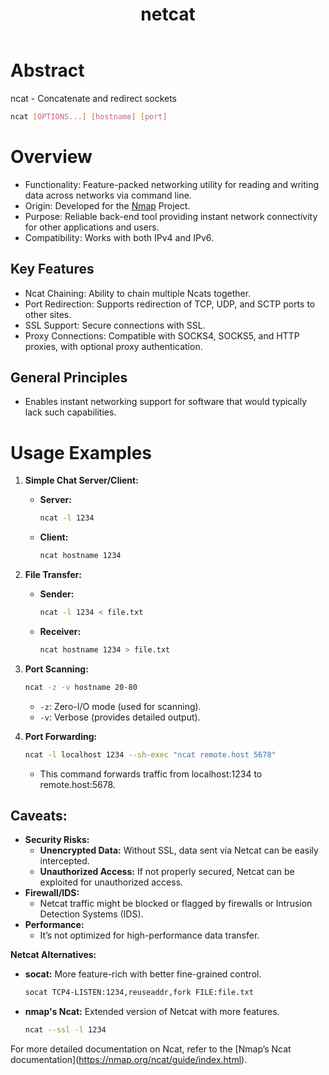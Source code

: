 :PROPERTIES:
:ID:       b39bb8e1-091a-4c5a-a6ce-99e650e1c65d
:END:
#+title: netcat
#+filetags: :cs:network:

* Abstract
ncat - Concatenate and redirect sockets

#+begin_src bash
ncat [OPTIONS...] [hostname] [port]
#+end_src

* Overview
  - Functionality: Feature-packed networking utility for reading and writing data across networks via command line.
  - Origin: Developed for the [[id:76f8161c-8501-46fb-b8e3-d623144d1d94][Nmap]] Project.
  - Purpose: Reliable back-end tool providing instant network connectivity for other applications and users.
  - Compatibility: Works with both IPv4 and IPv6.

** Key Features
  - Ncat Chaining: Ability to chain multiple Ncats together.
  - Port Redirection: Supports redirection of TCP, UDP, and SCTP ports to other sites.
  - SSL Support: Secure connections with SSL.
  - Proxy Connections: Compatible with SOCKS4, SOCKS5, and HTTP proxies, with optional proxy authentication.

** General Principles
  - Enables instant networking support for software that would typically lack such capabilities.

* Usage Examples

1. *Simple Chat Server/Client:*
   - *Server:*
     #+begin_src bash
     ncat -l 1234
     #+end_src
   - *Client:*
     #+begin_src bash
     ncat hostname 1234
     #+end_src

2. *File Transfer:*
   - *Sender:*
     #+begin_src bash
     ncat -l 1234 < file.txt
     #+end_src
   - *Receiver:*
     #+begin_src bash
     ncat hostname 1234 > file.txt
     #+end_src

3. *Port Scanning:*
   #+begin_src bash
   ncat -z -v hostname 20-80
   #+end_src
   - =-z=: Zero-I/O mode (used for scanning).
   - =-v=: Verbose (provides detailed output).

4. *Port Forwarding:*
   #+begin_src bash
   ncat -l localhost 1234 --sh-exec "ncat remote.host 5678"
   #+end_src
   - This command forwards traffic from localhost:1234 to remote.host:5678.

** *Caveats:*

- *Security Risks:*
  - *Unencrypted Data:* Without SSL, data sent via Netcat can be easily intercepted.
  - *Unauthorized Access:* If not properly secured, Netcat can be exploited for unauthorized access.

- *Firewall/IDS:*
  - Netcat traffic might be blocked or flagged by firewalls or Intrusion Detection Systems (IDS).

- *Performance:*
  - It’s not optimized for high-performance data transfer.

*Netcat Alternatives:*
- *socat:* More feature-rich with better fine-grained control.
  #+begin_src bash
  socat TCP4-LISTEN:1234,reuseaddr,fork FILE:file.txt
  #+end_src

- *nmap's Ncat:* Extended version of Netcat with more features.
  #+begin_src bash
  ncat --ssl -l 1234
  #+end_src

For more detailed documentation on Ncat, refer to the [Nmap’s Ncat documentation](https://nmap.org/ncat/guide/index.html).
